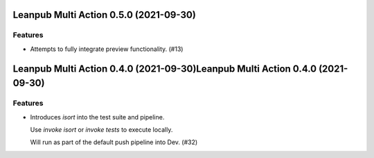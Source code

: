 Leanpub Multi Action 0.5.0 (2021-09-30)
=======================================

Features
--------

- Attempts to fully integrate preview functionality. (#13)


Leanpub Multi Action 0.4.0 (2021-09-30)Leanpub Multi Action 0.4.0 (2021-09-30)
=======================================

Features
--------

- Introduces `isort` into the test suite and pipeline.

  Use `invoke isort` or `invoke tests` to execute locally.

  Will run as part of the default push pipeline into Dev. (#32)
